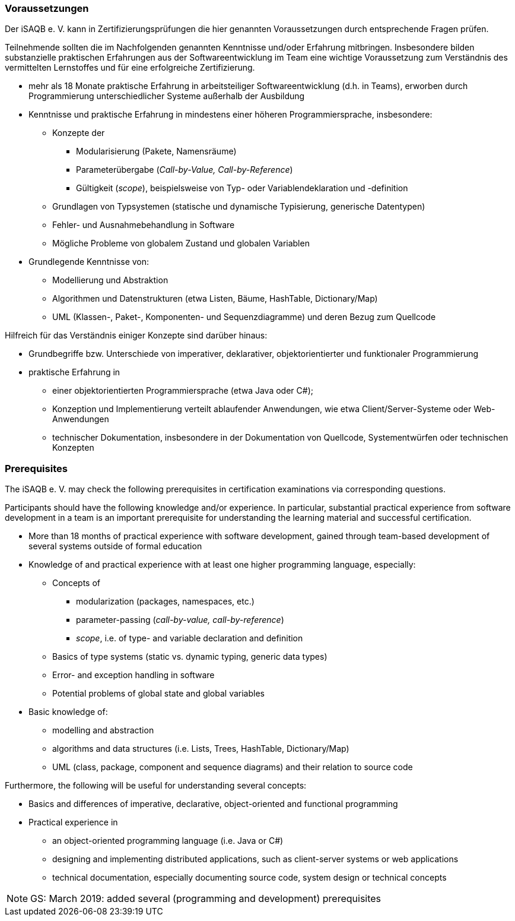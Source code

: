 
// tag::DE[]
=== Voraussetzungen
Der iSAQB e. V. kann in Zertifizierungsprüfungen die hier genannten Voraussetzungen durch entsprechende Fragen prüfen.

Teilnehmende sollten die im Nachfolgenden genannten Kenntnisse und/oder Erfahrung mitbringen. Insbesondere bilden substanzielle praktischen Erfahrungen aus der Softwareentwicklung im Team eine wichtige Voraussetzung zum Verständnis des vermittelten Lernstoffes und für eine erfolgreiche Zertifizierung.

* mehr als 18 Monate praktische Erfahrung in arbeitsteiliger Softwareentwicklung (d.h. in Teams), erworben durch Programmierung unterschiedlicher Systeme außerhalb der Ausbildung
* Kenntnisse und praktische Erfahrung in mindestens einer höheren Programmiersprache, insbesondere:
** Konzepte der 
*** Modularisierung (Pakete, Namensräume)
*** Parameterübergabe (_Call-by-Value, Call-by-Reference_)
*** Gültigkeit (_scope_), beispielsweise von Typ- oder Variablendeklaration und -definition
** Grundlagen von Typsystemen (statische und dynamische Typisierung, generische Datentypen)
** Fehler- und Ausnahmebehandlung in Software
** Mögliche Probleme von globalem Zustand und globalen Variablen

* Grundlegende Kenntnisse von:
** Modellierung und Abstraktion
** Algorithmen und Datenstrukturen (etwa Listen, Bäume, HashTable, Dictionary/Map)
** UML (Klassen-, Paket-, Komponenten- und Sequenzdiagramme) und deren Bezug zum Quellcode


Hilfreich für das Verständnis einiger Konzepte sind darüber hinaus:

* Grundbegriffe bzw. Unterschiede von imperativer, deklarativer, objektorientierter und funktionaler Programmierung
* praktische Erfahrung in 
** einer objektorientierten Programmiersprache (etwa Java oder C#);
** Konzeption und Implementierung verteilt ablaufender Anwendungen, wie etwa Client/Server-Systeme oder Web-Anwendungen
** technischer Dokumentation, insbesondere in der Dokumentation von Quellcode, Systementwürfen oder technischen Konzepten

// end::DE[]


// tag::EN[]
=== Prerequisites
The iSAQB e. V. may check the following prerequisites in certification examinations via corresponding questions.

Participants should have the following knowledge and/or experience. 
In particular, substantial practical experience from software development in a team is an important prerequisite for understanding the learning material and successful certification.

* More than 18 months of practical experience with software development, gained through team-based development of several systems outside of formal education
* Knowledge of and practical experience with at least one higher programming language, especially:
** Concepts of 
*** modularization (packages, namespaces, etc.)
*** parameter-passing (_call-by-value, call-by-reference_)
*** _scope_, i.e. of type- and variable declaration and definition
** Basics of type systems (static vs. dynamic typing, generic data types)
** Error- and exception handling in software
** Potential problems of global state and global variables

* Basic knowledge of:
** modelling and abstraction
** algorithms and data structures (i.e. Lists, Trees, HashTable, Dictionary/Map)
** UML (class, package, component and sequence diagrams) and their relation to source code


Furthermore, the following will be useful for understanding several concepts:

* Basics and differences of imperative, declarative, object-oriented and functional programming
* Practical experience in 
** an object-oriented programming language (i.e. Java or C#)
** designing and implementing distributed applications, such as client-server systems or web applications
** technical documentation, especially documenting source code, system design or technical concepts


// end::EN[]

// tag::REMARK[]
[NOTE]
====
GS: March 2019: added several (programming and development) prerequisites
====
// end::REMARK[]
